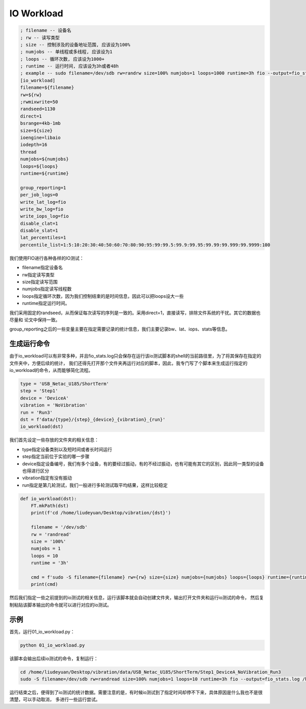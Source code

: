 IO Workload
===========

.. code-block:: shell

    ; filename -- 设备名
    ; rw -- 读写类型
    ; size -- 控制涉及的设备地址范围, 应该设为100%
    ; numjobs -- 单线程或多线程, 应该设为1
    ; loops -- 循环次数, 应该设为1000+
    ; runtime -- 运行时间, 应该设为3h或者48h
    ; example -- sudo filename=/dev/sdb rw=randrw size=100% numjobs=1 loops=1000 runtime=3h fio --output=fio_stats.log 01_io_workload
    [io_workload]
    filename=${filename}
    rw=${rw}
    ;rwmixwrite=50
    randseed=1130
    direct=1
    bsrange=4kb-1mb
    size=${size}
    ioengine=libaio
    iodepth=16
    thread
    numjobs=${numjobs}
    loops=${loops}
    runtime=${runtime}

    group_reporting=1
    per_job_logs=0
    write_lat_log=fio
    write_bw_log=fio
    write_iops_log=fio
    disable_clat=1
    disable_slat=1
    lat_percentiles=1
    percentile_list=1:5:10:20:30:40:50:60:70:80:90:95:99:99.5:99.9:99.95:99.99:99.999:99.9999:100

我们使用FIO进行各种各样的IO测试：

- filename指定设备名
- rw指定读写类型
- size指定读写范围
- numjobs指定读写线程数
- loops指定循环次数，因为我们控制结束的是时间信息，因此可以把loops设大一些
- runtime指定运行时间。

我们采用固定的randseed，从而保证每次读写的序列是一致的。采用direct=1，直接读写，排除文件系统的干扰。其它的数据也尽量和
论文中保持一致。

group_reporting之后的一些变量主要在指定需要记录的统计信息，我们主要记录bw、lat、iops、stats等信息。

生成运行命令
--------------

由于io_workload可以有非常多种，并且fio_stats.log只会保存在运行该io测试脚本的shell的当前路径里，为了将其保存在指定的文件夹中，方便后续的统计，
我们还得先打开那个文件夹再运行对应的脚本，因此，我专门写了个脚本来生成运行指定的io_workload的命令，从而能够简化流程。

.. code-block:: python

    type = 'USB_Netac_U185/ShortTerm'
    step = 'Step1'
    device = 'DeviceA'
    vibration = 'NoVibration'
    run = 'Run3'
    dst = f'data/{type}/{step}_{device}_{vibration}_{run}'
    io_workload(dst)

我们首先设定一些存放的文件夹的相关信息：

- type指定设备类别以及短时间或者长时间运行
- step指定当前位于实验的哪一步骤
- device指定设备编号，我们有多个设备，有的要经过振动，有的不经过振动，也有可能有其它的区别，因此同一类型的设备也得进行区分
- vibration指定有没有振动
- run指定是第几轮测试，我们一般进行多轮测试取平均结果，这样比较稳定

.. code-block:: python

    def io_workload(dst):
        FT.mkPath(dst)
        print(f'cd /home/liudeyuan/Desktop/vibration/{dst}')

        filename = '/dev/sdb'
        rw = 'randread'
        size = '100%'
        numjobs = 1
        loops = 10
        runtime = '3h'

        cmd = f'sudo -S filename={filename} rw={rw} size={size} numjobs={numjobs} loops={loops} runtime={runtime} fio --output=fio_stats.log /home/liudeyuan/Desktop/vibration/01_io_workload < /home/liudeyuan/Desktop/vibration/password'
        print(cmd)

然后我们指定一些之前提到的io测试的相关信息，运行该脚本就会自动创建文件夹，输出打开文件夹和运行io测试的命令，
然后复制粘贴该脚本输出的命令就可以进行对应的io测试。


示例
--------------

首先，运行01_io_workload.py：

.. code-block:: shell

    python 01_io_workload.py

该脚本会输出后续io测试的命令，复制运行：

.. code-block:: shell

    cd /home/liudeyuan/Desktop/vibration/data/USB_Netac_U185/ShortTerm/Step1_DeviceA_NoVibration_Run3
    sudo -S filename=/dev/sdb rw=randread size=100% numjobs=1 loops=10 runtime=3h fio --output=fio_stats.log /home/liudeyuan/Desktop/vibration/01_io_workload < /home/liudeyuan/Desktop/vibration/password

运行结束之后，便得到了io测试的统计数据。需要注意的是，有时候io测试到了指定时间却停不下来，具体原因是什么我也不是很清楚，可以手动取消，
多进行一些运行尝试。
